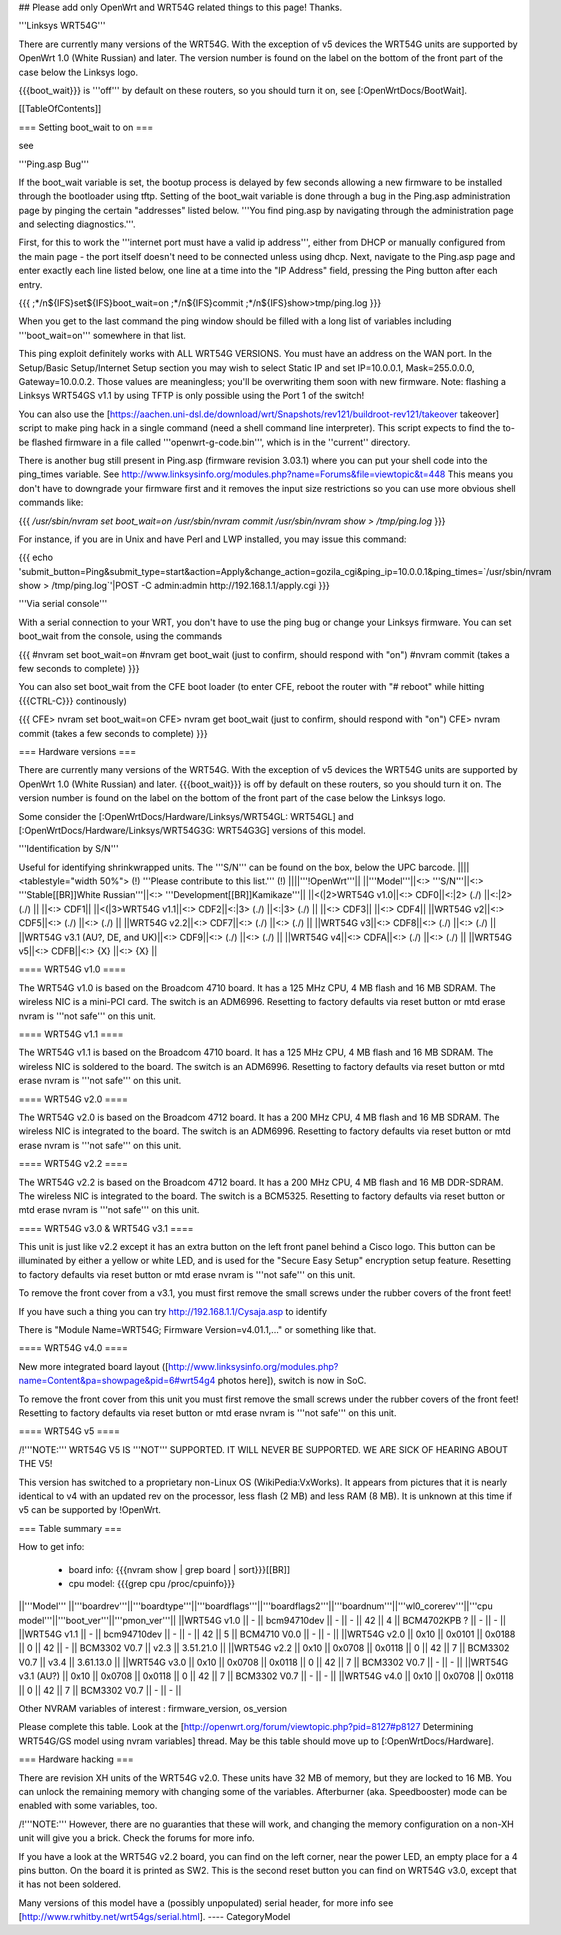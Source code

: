 ## Please add only OpenWrt and WRT54G related things to this page! Thanks.

'''Linksys WRT54G'''

There are currently many versions of the WRT54G. With the exception of v5
devices the WRT54G units are supported by OpenWrt 1.0 (White Russian)
and later. The version number is found on the label on the bottom of the
front part of the case below the Linksys logo.

{{{boot_wait}}} is '''off''' by default on these routers, so you should
turn it on, see [:OpenWrtDocs/BootWait].

[[TableOfContents]]

=== Setting boot_wait to on ===

see 

'''Ping.asp Bug'''

If the boot_wait variable is set, the bootup process is delayed by few seconds allowing a new firmware to be installed through the bootloader using tftp. Setting of the boot_wait variable is done through a bug in the Ping.asp administration page by pinging the certain "addresses" listed below.  '''You find ping.asp by navigating through the administration page and selecting diagnostics.'''.

First, for this to work the '''internet port must have a valid ip address''', either from DHCP or manually configured from the main page - the port itself doesn't need to be connected unless using dhcp. Next, navigate to the Ping.asp page and enter exactly each line listed below, one line at a time into the "IP Address" field, pressing the Ping button after each entry.

{{{
;*/n${IFS}set${IFS}boot_wait=on
;*/n${IFS}commit
;*/n${IFS}show>tmp/ping.log
}}}

When you get to the last command the ping window should be filled with a long list of variables including '''boot_wait=on''' somewhere in that list.

This ping exploit definitely works with ALL WRT54G VERSIONS. You must have an address on the WAN port. In the Setup/Basic Setup/Internet Setup section you may wish to select Static IP and set IP=10.0.0.1, Mask=255.0.0.0, Gateway=10.0.0.2. Those values are meaningless; you'll be overwriting them soon with new firmware. Note: flashing a Linksys WRT54GS v1.1 by using TFTP is only possible using the Port 1 of the switch!

You can also use the [https://aachen.uni-dsl.de/download/wrt/Snapshots/rev121/buildroot-rev121/takeover takeover] script to make ping hack in a single command (need a shell command line interpreter). This script expects to find the to-be flashed firmware in a file called '''openwrt-g-code.bin''', which is in the ''current'' directory.

There is another bug still present in Ping.asp (firmware revision 3.03.1) where you can put your shell code into the ping_times variable. See http://www.linksysinfo.org/modules.php?name=Forums&file=viewtopic&t=448 This means you don't have to downgrade your firmware first and it removes the input size restrictions so you can use more obvious shell commands like:

{{{
`/usr/sbin/nvram set boot_wait=on`
`/usr/sbin/nvram commit`
`/usr/sbin/nvram show > /tmp/ping.log`
}}}

For instance, if you are in Unix and have Perl and LWP installed, you may issue this command:

{{{
echo 'submit_button=Ping&submit_type=start&action=Apply&change_action=gozila_cgi&ping_ip=10.0.0.1&ping_times=`/usr/sbin/nvram show > /tmp/ping.log`'|POST -C admin:admin http://192.168.1.1/apply.cgi
}}}

'''Via serial console'''

With a serial connection to your WRT, you don't have to use the ping bug or change your Linksys firmware. You can set boot_wait from the console, using the commands

{{{
#nvram set boot_wait=on
#nvram get boot_wait           (just to confirm, should respond with "on")
#nvram commit                  (takes a few seconds to complete)
}}}

You can also set boot_wait from the CFE boot loader (to enter CFE, reboot the router with "# reboot" while hitting {{{CTRL-C}}} continously)

{{{
CFE> nvram set boot_wait=on
CFE> nvram get boot_wait       (just to confirm, should respond with "on")
CFE> nvram commit              (takes a few seconds to complete)
}}}



=== Hardware versions ===

There are currently many versions of the WRT54G. With the exception of v5
devices the WRT54G units are supported by OpenWrt 1.0 (White Russian)
and later. {{{boot_wait}}} is off by default on these routers, so you should
turn it on. The version number is found on the label on the bottom of the
front part of the case below the Linksys logo.

Some consider the [:OpenWrtDocs/Hardware/Linksys/WRT54GL: WRT54GL] and
[:OpenWrtDocs/Hardware/Linksys/WRT54G3G: WRT54G3G] versions of this model.

'''Identification by S/N'''

Useful for identifying shrinkwrapped units. The '''S/N''' can be found on
the box, below the UPC barcode.
||||<tablestyle="width 50%"> (!) '''Please contribute to this list.''' (!) ||||'''!OpenWrt'''||
||'''Model'''||<:> '''S/N'''||<:>  '''Stable[[BR]]White Russian'''||<:>  '''Development[[BR]]Kamikaze'''||
||<(|2>WRT54G v1.0||<:> CDF0||<:|2> (./) ||<:|2> (./) ||
||<:> CDF1||
||<(|3>WRT54G v1.1||<:> CDF2||<:|3> (./) ||<:|3> (./) ||
||<:> CDF3||
||<:> CDF4||
||WRT54G v2||<:> CDF5||<:> (./) ||<:> (./) ||
||WRT54G v2.2||<:> CDF7||<:> (./) ||<:> (./) ||
||WRT54G v3||<:> CDF8||<:> (./) ||<:> (./) ||
||WRT54G v3.1 (AU?, DE, and UK)||<:> CDF9||<:> (./) ||<:> (./) ||
||WRT54G v4||<:> CDFA||<:> (./) ||<:> (./) ||
||WRT54G v5||<:> CDFB||<:> {X} ||<:> {X} ||


==== WRT54G v1.0 ====

The WRT54G v1.0 is based on the Broadcom 4710 board. It has a 125 MHz CPU, 4 MB
flash and 16 MB SDRAM. The wireless NIC is a mini-PCI card. The switch is an
ADM6996. Resetting to factory defaults via reset button or mtd erase nvram is '''not safe''' on this unit.


==== WRT54G v1.1 ====

The WRT54G v1.1 is based on the Broadcom 4710 board. It has a 125 MHz CPU, 4 MB
flash and 16 MB SDRAM. The wireless NIC is soldered to the board. The switch is
an ADM6996. Resetting to factory defaults via reset button or mtd erase nvram is '''not safe''' on this unit.



==== WRT54G v2.0 ====

The WRT54G v2.0 is based on the Broadcom 4712 board. It has a 200 MHz CPU, 4 MB
flash and 16 MB SDRAM. The wireless NIC is integrated to the board. The switch is
an ADM6996. Resetting to factory defaults via reset button or mtd erase nvram is '''not safe''' on this unit.


==== WRT54G v2.2 ====

The WRT54G v2.2 is based on the Broadcom 4712 board. It has a 200 MHz CPU, 4 MB
flash and 16 MB DDR-SDRAM. The wireless NIC is integrated to the board. The switch
is a BCM5325. Resetting to factory defaults via reset button or mtd erase nvram is '''not safe''' on this unit.


==== WRT54G v3.0 & WRT54G v3.1 ====

This unit is just like v2.2 except it has an extra button on the left front panel
behind a Cisco logo. This button can be illuminated by either a yellow or white
LED, and is used for the "Secure Easy Setup" encryption setup feature.
Resetting to factory defaults via reset button or mtd erase nvram is '''not safe''' on this unit.

To remove the front cover from a v3.1, you must first remove the small screws under the
rubber covers of the front feet!

If you have such a thing you can try 
http://192.168.1.1/Cysaja.asp
to identify

There is "Module Name=WRT54G; Firmware Version=v4.01.1,..." or something like that. 

==== WRT54G v4.0 ====

New more integrated board layout
([http://www.linksysinfo.org/modules.php?name=Content&pa=showpage&pid=6#wrt54g4 photos here]),
switch is now in SoC.

To remove the front cover from this unit you must first remove the small screws under the
rubber covers of the front feet!
Resetting to factory defaults via reset button or mtd erase nvram is '''not safe''' on this unit.

==== WRT54G v5 ====

/!\ '''NOTE:''' WRT54G V5 IS '''NOT''' SUPPORTED. IT WILL NEVER BE SUPPORTED. WE ARE SICK OF
HEARING ABOUT THE V5!

This version has switched to a proprietary non-Linux OS (WikiPedia:VxWorks). It appears from
pictures that it is nearly identical to v4 with an updated rev on the processor, less
flash (2 MB) and less RAM (8 MB). It is unknown at this time if v5 can be supported by
!OpenWrt.

=== Table summary ===

How to get info:

 * board info: {{{nvram show | grep board | sort}}}[[BR]]
 * cpu model: {{{grep cpu /proc/cpuinfo}}}

||'''Model'''       ||'''boardrev'''||'''boardtype'''||'''boardflags'''||'''boardflags2'''||'''boardnum'''||'''wl0_corerev'''||'''cpu model'''||'''boot_ver'''||'''pmon_ver'''||
||WRT54G v1.0       ||     -        ||  bcm94710dev  ||      -         ||       -         ||  42          ||       4         || BCM4702KPB ?  ||       -      ||       -      ||
||WRT54G v1.1       ||     -        ||  bcm94710dev  ||      -         ||       -         ||  42          ||       5         || BCM4710 V0.0  ||       -      ||       -      ||
||WRT54G v2.0       || 0x10         ||  0x0101       ||  0x0188        ||  0              ||  42          ||       -         || BCM3302 V0.7  ||  v2.3        ||  3.51.21.0   ||
||WRT54G v2.2       || 0x10         ||  0x0708       ||  0x0118        ||  0              ||  42          ||       7         || BCM3302 V0.7  ||  v3.4        ||  3.61.13.0   ||
||WRT54G v3.0       || 0x10         ||  0x0708       ||  0x0118        ||  0              ||  42          ||       7         || BCM3302 V0.7  ||       -      ||       -      ||
||WRT54G v3.1 (AU?) || 0x10         ||  0x0708       ||  0x0118        ||  0              ||  42          ||       7         || BCM3302 V0.7  ||       -      ||       -      ||
||WRT54G v4.0       || 0x10         ||  0x0708       ||  0x0118        ||  0              ||  42          ||       7         || BCM3302 V0.7  ||       -      ||       -      ||

Other NVRAM variables of interest :  firmware_version, os_version

Please complete this table. Look at the
[http://openwrt.org/forum/viewtopic.php?pid=8127#p8127 Determining WRT54G/GS model using nvram variables]
thread. May be this table should move up to [:OpenWrtDocs/Hardware].


=== Hardware hacking ===

There are revision XH units of the WRT54G v2.0. These units have 32 MB of memory, but
they are locked to 16 MB. You can unlock the remaining memory with changing some of the
variables. Afterburner (aka. Speedbooster) mode can be enabled with some variables, too.

/!\ '''NOTE:''' However, there are no guaranties that these will work, and changing the
memory configuration on a non-XH unit will give you a brick. Check the forums for more info.

If you have a look at the WRT54G v2.2 board, you can find on the left corner, near the power
LED, an empty place for a 4 pins button. On the board it is printed as SW2. This is the
second reset button you can find on WRT54G v3.0, except that it has not been soldered.

Many versions of this model have a (possibly unpopulated) serial header, for more info see
[http://www.rwhitby.net/wrt54gs/serial.html].
----
CategoryModel
